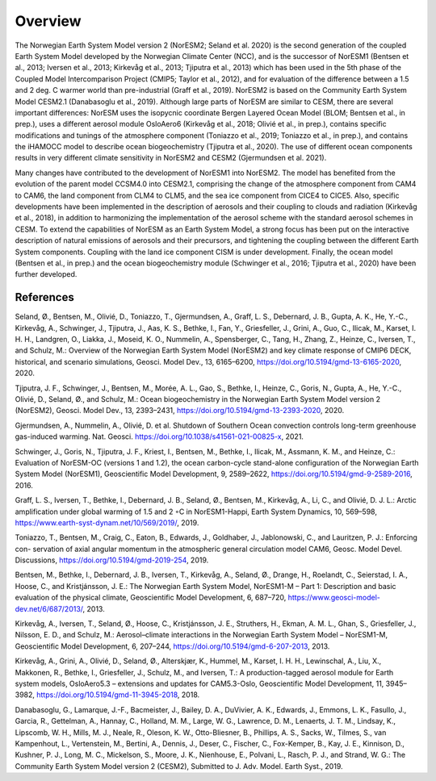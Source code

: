.. _overview:

Overview
=========================

The Norwegian Earth System Model version 2 (NorESM2; Seland et al. 2020) is the second generation of the coupled Earth System Model developed by the Norwegian Climate Center (NCC), and is the successor of NorESM1 (Bentsen et al., 2013; Iversen et al., 2013; Kirkevåg et al., 2013; Tjiputra et al., 2013) which has been used in the 5th phase of the Coupled Model Intercomparison Project (CMIP5; Taylor et al., 2012), and for evaluation of the difference between a 1.5 and 2 deg. C warmer world than pre-industrial (Graff et al., 2019). NorESM2 is based on the Community Earth System Model CESM2.1 (Danabasoglu et al., 2019). Although large parts of NorESM are similar to CESM, there are several important differences: NorESM uses the isopycnic coordinate Bergen Layered Ocean Model (BLOM; Bentsen et al., in prep.), uses a different aerosol module OsloAero6 (Kirkevåg et al., 2018; Olivié et al., in prep.), contains specific modifications and tunings of the atmosphere component (Toniazzo et al., 2019; Toniazzo et al., in prep.), and contains the iHAMOCC model to describe ocean biogeochemistry (Tjiputra et al., 2020). The use of different ocean components results in very different climate sensitivity in NorESM2 and CESM2 (Gjermundsen et al. 2021). 

Many changes have contributed to the development of NorESM1 into NorESM2. The model has benefited from the evolution of the parent model CCSM4.0 into CESM2.1, comprising the change of the atmosphere component from CAM4 to CAM6, the land component from CLM4 to CLM5, and the sea ice component from CICE4 to CICE5. Also, specific developments have been implemented in the description of aerosols and their coupling to clouds and radiation (Kirkevåg et al., 2018), in addition to harmonizing the implementation of the aerosol scheme with the standard aerosol schemes in CESM. To extend the capabilities of NorESM as an Earth System Model, a strong focus has been put on the interactive description of natural emissions of aerosols and their precursors, and tightening the coupling between the different Earth System components. Coupling with the land ice component CISM is under development. Finally, the ocean model (Bentsen et al., in prep.) and the ocean biogeochemistry module (Schwinger et al., 2016; Tjiputra et al., 2020) have been further developed.

References
^^^^^^^^^^
Seland, Ø., Bentsen, M., Olivié, D., Toniazzo, T., Gjermundsen, A., Graff, L. S., Debernard, J. B., Gupta, A. K., He, Y.-C., Kirkevåg, A., Schwinger, J., Tjiputra, J., Aas, K. S., Bethke, I., Fan, Y., Griesfeller, J., Grini, A., Guo, C., Ilicak, M., Karset, I. H. H., Landgren, O., Liakka, J., Moseid, K. O., Nummelin, A., Spensberger, C., Tang, H., Zhang, Z., Heinze, C., Iversen, T., and Schulz, M.: Overview of the Norwegian Earth System Model (NorESM2) and key climate response of CMIP6 DECK, historical, and scenario simulations, Geosci. Model Dev., 13, 6165–6200, https://doi.org/10.5194/gmd-13-6165-2020, 2020.

Tjiputra, J. F., Schwinger, J., Bentsen, M., Morée, A. L., Gao, S., Bethke, I., Heinze, C., Goris, N., Gupta, A., He, Y.-C., Olivié, D., Seland, Ø., and Schulz, M.: Ocean biogeochemistry in the Norwegian Earth System Model version 2 (NorESM2), Geosci. Model Dev., 13, 2393–2431, https://doi.org/10.5194/gmd-13-2393-2020, 2020.

Gjermundsen, A., Nummelin, A., Olivié, D. et al. Shutdown of Southern Ocean convection controls long-term greenhouse gas-induced warming. Nat. Geosci. https://doi.org/10.1038/s41561-021-00825-x, 2021.

Schwinger, J., Goris, N., Tjiputra, J. F., Kriest, I., Bentsen, M., Bethke, I., Ilicak, M., Assmann, K. M., and Heinze, C.: Evaluation of NorESM-OC (versions 1 and 1.2), the ocean carbon-cycle stand-alone configuration of the Norwegian Earth System Model (NorESM1),
Geoscientific Model Development, 9, 2589–2622, https://doi.org/10.5194/gmd-9-2589-2016, 2016.

Graff, L. S., Iversen, T., Bethke, I., Debernard, J. B., Seland, Ø., Bentsen, M., Kirkevåg, A., Li, C., and Olivié, D. J. L.: Arctic amplification under global warming of 1.5 and 2 ◦C in NorESM1-Happi, Earth System Dynamics, 10, 569–598, https://www.earth-syst-dynam.net/10/569/2019/, 2019.

Toniazzo, T., Bentsen, M., Craig, C., Eaton, B., Edwards, J., Goldhaber, J., Jablonowski, C., and Lauritzen, P. J.: Enforcing con-
servation of axial angular momentum in the atmospheric general circulation model CAM6, Geosc. Model Devel. Discussions,
https://doi.org/10.5194/gmd-2019-254, 2019.

Bentsen, M., Bethke, I., Debernard, J. B., Iversen, T., Kirkevåg, A., Seland, Ø., Drange, H., Roelandt, C., Seierstad, I. A., Hoose, C., and Kristjánsson, J. E.: The Norwegian Earth System Model, NorESM1-M – Part 1: Description and basic evaluation of the physical climate,
Geoscientific Model Development, 6, 687–720, https://www.geosci-model-dev.net/6/687/2013/,
2013.

Kirkevåg, A., Iversen, T., Seland, Ø., Hoose, C., Kristjánsson, J. E., Struthers, H., Ekman, A. M. L., Ghan, S., Griesfeller, J., Nilsson, E. D., and Schulz, M.: Aerosol–climate interactions in the Norwegian Earth System Model – NorESM1-M, Geoscientific Model Development, 6, 207–244, https://doi.org/10.5194/gmd-6-207-2013, 2013.

Kirkevåg, A., Grini, A., Olivié, D., Seland, Ø., Alterskjær, K., Hummel, M., Karset, I. H. H., Lewinschal, A., Liu, X., Makkonen, R., Bethke, I., Griesfeller, J., Schulz, M., and Iversen, T.: A production-tagged aerosol module for Earth system models, OsloAero5.3 – extensions and updates for CAM5.3-Oslo, Geoscientific Model Development, 11, 3945–3982, https://doi.org/10.5194/gmd-11-3945-2018, 2018.

Danabasoglu, G., Lamarque, J.-F., Bacmeister, J., Bailey, D. A., DuVivier, A. K., Edwards, J., Emmons, L. K., Fasullo, J., Garcia, R.,
Gettelman, A., Hannay, C., Holland, M. M., Large, W. G., Lawrence, D. M., Lenaerts, J. T. M., Lindsay, K., Lipscomb, W. H., Mills,
M. J., Neale, R., Oleson, K. W., Otto-Bliesner, B., Phillips, A. S., Sacks, W., Tilmes, S., van Kampenhout, L., Vertenstein, M., Bertini, A., Dennis, J., Deser, C., Fischer, C., Fox-Kemper, B., Kay, J. E., Kinnison, D., Kushner, P. J., Long, M. C., Mickelson, S., Moore, J. K., Nienhouse, E., Polvani, L., Rasch, P. J., and Strand, W. G.: The Community Earth System Model version 2 (CESM2), Submitted to J. Adv. Model. Earth Syst., 2019.

